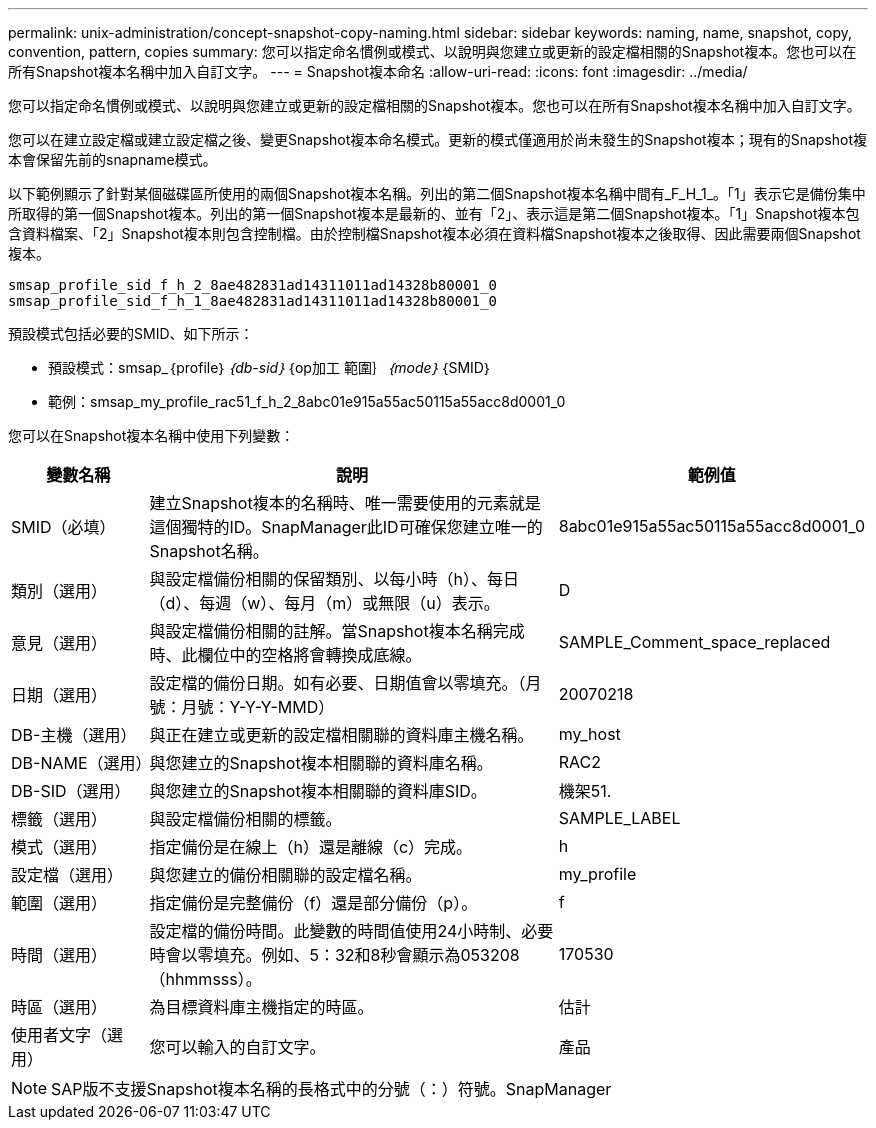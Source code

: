 ---
permalink: unix-administration/concept-snapshot-copy-naming.html 
sidebar: sidebar 
keywords: naming, name, snapshot, copy, convention, pattern, copies 
summary: 您可以指定命名慣例或模式、以說明與您建立或更新的設定檔相關的Snapshot複本。您也可以在所有Snapshot複本名稱中加入自訂文字。 
---
= Snapshot複本命名
:allow-uri-read: 
:icons: font
:imagesdir: ../media/


[role="lead"]
您可以指定命名慣例或模式、以說明與您建立或更新的設定檔相關的Snapshot複本。您也可以在所有Snapshot複本名稱中加入自訂文字。

您可以在建立設定檔或建立設定檔之後、變更Snapshot複本命名模式。更新的模式僅適用於尚未發生的Snapshot複本；現有的Snapshot複本會保留先前的snapname模式。

以下範例顯示了針對某個磁碟區所使用的兩個Snapshot複本名稱。列出的第二個Snapshot複本名稱中間有_F_H_1_。「1」表示它是備份集中所取得的第一個Snapshot複本。列出的第一個Snapshot複本是最新的、並有「2」、表示這是第二個Snapshot複本。「1」Snapshot複本包含資料檔案、「2」Snapshot複本則包含控制檔。由於控制檔Snapshot複本必須在資料檔Snapshot複本之後取得、因此需要兩個Snapshot複本。

[listing]
----
smsap_profile_sid_f_h_2_8ae482831ad14311011ad14328b80001_0
smsap_profile_sid_f_h_1_8ae482831ad14311011ad14328b80001_0
----
預設模式包括必要的SMID、如下所示：

* 預設模式：smsap_｛profile｝_｛db-sid｝_｛op加工 範圍｝_｛mode｝_｛SMID｝
* 範例：smsap_my_profile_rac51_f_h_2_8abc01e915a55ac50115a55acc8d0001_0


您可以在Snapshot複本名稱中使用下列變數：

[cols="1a,3a,2a"]
|===
| 變數名稱 | 說明 | 範例值 


 a| 
SMID（必填）
 a| 
建立Snapshot複本的名稱時、唯一需要使用的元素就是這個獨特的ID。SnapManager此ID可確保您建立唯一的Snapshot名稱。
 a| 
8abc01e915a55ac50115a55acc8d0001_0



 a| 
類別（選用）
 a| 
與設定檔備份相關的保留類別、以每小時（h）、每日（d）、每週（w）、每月（m）或無限（u）表示。
 a| 
D



 a| 
意見（選用）
 a| 
與設定檔備份相關的註解。當Snapshot複本名稱完成時、此欄位中的空格將會轉換成底線。
 a| 
SAMPLE_Comment_space_replaced



 a| 
日期（選用）
 a| 
設定檔的備份日期。如有必要、日期值會以零填充。（月號：月號：Y-Y-Y-MMD）
 a| 
20070218



 a| 
DB-主機（選用）
 a| 
與正在建立或更新的設定檔相關聯的資料庫主機名稱。
 a| 
my_host



 a| 
DB-NAME（選用）
 a| 
與您建立的Snapshot複本相關聯的資料庫名稱。
 a| 
RAC2



 a| 
DB-SID（選用）
 a| 
與您建立的Snapshot複本相關聯的資料庫SID。
 a| 
機架51.



 a| 
標籤（選用）
 a| 
與設定檔備份相關的標籤。
 a| 
SAMPLE_LABEL



 a| 
模式（選用）
 a| 
指定備份是在線上（h）還是離線（c）完成。
 a| 
h



 a| 
設定檔（選用）
 a| 
與您建立的備份相關聯的設定檔名稱。
 a| 
my_profile



 a| 
範圍（選用）
 a| 
指定備份是完整備份（f）還是部分備份（p）。
 a| 
f



 a| 
時間（選用）
 a| 
設定檔的備份時間。此變數的時間值使用24小時制、必要時會以零填充。例如、5：32和8秒會顯示為053208（hhmmsss）。
 a| 
170530



 a| 
時區（選用）
 a| 
為目標資料庫主機指定的時區。
 a| 
估計



 a| 
使用者文字（選用）
 a| 
您可以輸入的自訂文字。
 a| 
產品

|===

NOTE: SAP版不支援Snapshot複本名稱的長格式中的分號（：）符號。SnapManager
